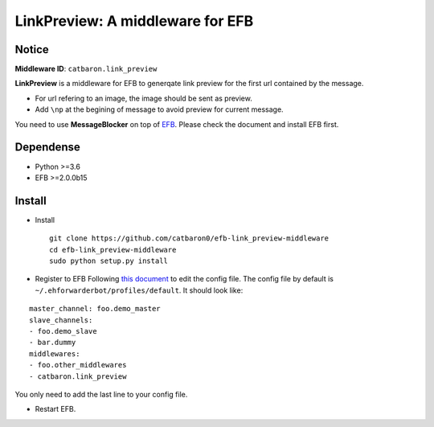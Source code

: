 LinkPreview: A middleware for EFB
=================================

Notice
------

**Middleware ID**: ``catbaron.link_preview``

**LinkPreview** is a middleware for EFB to generqate link preview for
the first url contained by the message. |example|

-  For url refering to an image, the image should be sent as preview.
-  Add ``\np`` at the begining of message to avoid preview for current
   message.

You need to use **MessageBlocker** on top of
`EFB <https://ehforwarderbot.readthedocs.io>`__. Please check the
document and install EFB first.

Dependense
----------

-  Python >=3.6
-  EFB >=2.0.0b15

Install
-------

-  Install

   ::

       git clone https://github.com/catbaron0/efb-link_preview-middleware
       cd efb-link_preview-middleware
       sudo python setup.py install

-  Register to EFB Following `this
   document <https://ehforwarderbot.readthedocs.io/en/latest/getting-started.html>`__
   to edit the config file. The config file by default is
   ``~/.ehforwarderbot/profiles/default``. It should look like:

::

    master_channel: foo.demo_master
    slave_channels:
    - foo.demo_slave
    - bar.dummy
    middlewares:
    - foo.other_middlewares
    - catbaron.link_preview

You only need to add the last line to your config file.

-  Restart EFB.

.. |example| image:: ./example.jpg


